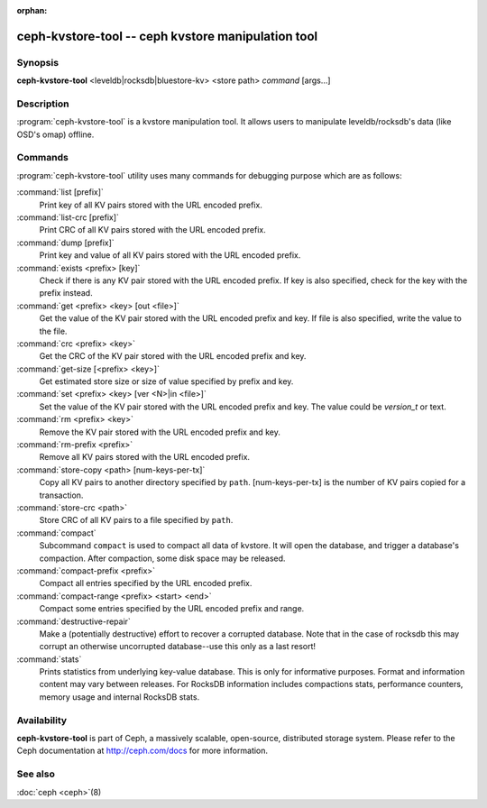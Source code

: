 :orphan:

=====================================================
 ceph-kvstore-tool -- ceph kvstore manipulation tool
=====================================================

.. program:: ceph-kvstore-tool

Synopsis
========

| **ceph-kvstore-tool** <leveldb|rocksdb|bluestore-kv> <store path> *command* [args...]


Description
===========

:program:`ceph-kvstore-tool` is a kvstore manipulation tool. It allows users to manipulate
leveldb/rocksdb's data (like OSD's omap) offline.

Commands
========

:program:`ceph-kvstore-tool` utility uses many commands for debugging purpose
which are as follows:

:command:`list [prefix]`
    Print key of all KV pairs stored with the URL encoded prefix.

:command:`list-crc [prefix]`
    Print CRC of all KV pairs stored with the URL encoded prefix.

:command:`dump [prefix]`
    Print key and value of all KV pairs stored with the URL encoded prefix.

:command:`exists <prefix> [key]`
    Check if there is any KV pair stored with the URL encoded prefix. If key
    is also specified, check for the key with the prefix instead.

:command:`get <prefix> <key> [out <file>]`
    Get the value of the KV pair stored with the URL encoded prefix and key.
    If file is also specified, write the value to the file.

:command:`crc <prefix> <key>`
    Get the CRC of the KV pair stored with the URL encoded prefix and key. 

:command:`get-size [<prefix> <key>]`
    Get estimated store size or size of value specified by prefix and key.

:command:`set <prefix> <key> [ver <N>|in <file>]`
    Set the value of the KV pair stored with the URL encoded prefix and key. 
    The value could be *version_t* or text.

:command:`rm <prefix> <key>`
    Remove the KV pair stored with the URL encoded prefix and key.

:command:`rm-prefix <prefix>`
    Remove all KV pairs stored with the URL encoded prefix.

:command:`store-copy <path> [num-keys-per-tx]`
    Copy all KV pairs to another directory specified by ``path``. 
    [num-keys-per-tx] is the number of KV pairs copied for a transaction.

:command:`store-crc <path>`
    Store CRC of all KV pairs to a file specified by ``path``.

:command:`compact`
    Subcommand ``compact`` is used to compact all data of kvstore. It will open
    the database, and trigger a database's compaction. After compaction, some 
    disk space may be released.

:command:`compact-prefix <prefix>`
    Compact all entries specified by the URL encoded prefix. 
   
:command:`compact-range <prefix> <start> <end>`
    Compact some entries specified by the URL encoded prefix and range.

:command:`destructive-repair`
    Make a (potentially destructive) effort to recover a corrupted database.
    Note that in the case of rocksdb this may corrupt an otherwise uncorrupted
    database--use this only as a last resort!

:command:`stats`
    Prints statistics from underlying key-value database. This is only for informative purposes.
    Format and information content may vary between releases. For RocksDB information includes
    compactions stats, performance counters, memory usage and internal RocksDB stats. 

Availability
============

**ceph-kvstore-tool** is part of Ceph, a massively scalable, open-source, distributed storage system. Please refer to
the Ceph documentation at http://ceph.com/docs for more information.


See also
========

:doc:`ceph <ceph>`\(8)

